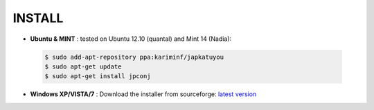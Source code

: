 ===========
**INSTALL**
===========

* **Ubuntu & MINT** : tested on Ubuntu 12.10 (quantal) and Mint 14 (Nadia):
    
 .. code-block:: sh

        $ sudo add-apt-repository ppa:kariminf/japkatuyou
        $ sudo apt-get update
        $ sudo apt-get install jpconj

* **Windows XP/VISTA/7** : Download the installer from sourceforge: `latest version <http://sourceforge.net/projects/japkatsuyou/files/latest/download>`_
 
